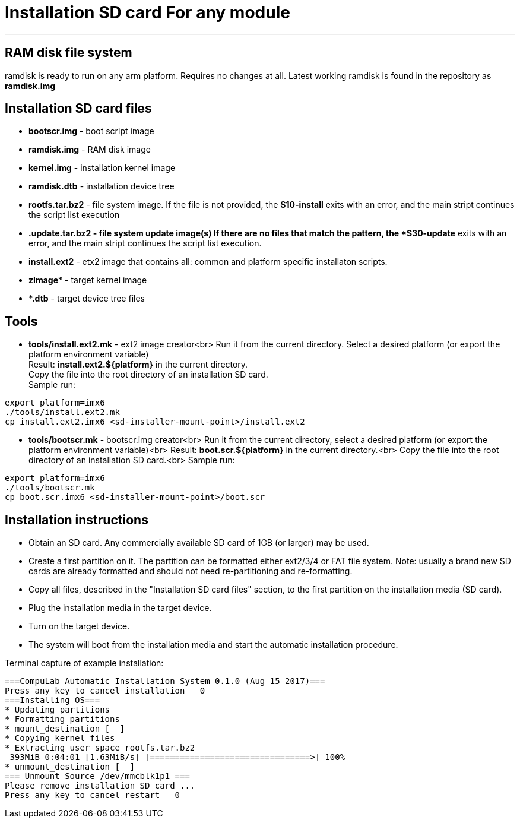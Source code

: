 = Installation SD card For any module

''''

== RAM disk file system

ramdisk is ready to run on any arm platform.
Requires no changes at all.
Latest working ramdisk is found in the repository as *ramdisk.img*

== Installation SD card files
* *bootscr.img* - boot script image
* *ramdisk.img* - RAM disk image
* *kernel.img* - installation kernel image
* *ramdisk.dtb* - installation device tree
* *rootfs.tar.bz2* - file system image.
  If the file is not provided, the *S10-install* exits with an error, and the
  main stript continues the script list execution
* ***.update.tar.bz2** - file system update image(s)
  If there are no files that match the pattern, the *S30-update* exits with an
  error, and the main stript continues the script list execution.
* *install.ext2* - etx2 image that contains all: common and platform specific installaton scripts.
* *zImage** - target kernel image
* ***.dtb** - target device tree files

== Tools
* *tools/install.ext2.mk* - ext2 image creator<br>
Run it from the current directory. Select a desired platform (or export the platform environment variable) +
Result: *install.ext2.${platform}* in the current directory. +
Copy the file into the root directory of an installation SD card. +
Sample run:

[source,bash]
----
export platform=imx6
./tools/install.ext2.mk
cp install.ext2.imx6 <sd-installer-mount-point>/install.ext2
----

* **tools/bootscr.mk** - bootscr.img creator<br>
Run it from the current directory, select a desired platform (or export the platform environment variable)<br>
Result: **boot.scr.${platform}** in the current directory.<br>
Copy the file into the root directory of an installation SD card.<br>
Sample run:

[source,bash]
----
export platform=imx6
./tools/bootscr.mk
cp boot.scr.imx6 <sd-installer-mount-point>/boot.scr
----

== Installation instructions
* Obtain an SD card. Any commercially available SD card of 1GB (or larger) may be used.
* Create a first partition on it. The partition can be formatted either ext2/3/4 or FAT file system.
Note: usually a brand new SD cards are already formatted and should not need re-partitioning and re-formatting.
* Copy all files, described in the "Installation SD card files" section, to the first partition on the installation media (SD card).
* Plug the installation media in the target device.
* Turn on the target device.
* The system will boot from the installation media and start the automatic installation procedure.

Terminal capture of example installation:

    ===CompuLab Automatic Installation System 0.1.0 (Aug 15 2017)===
    Press any key to cancel installation   0
    ===Installing OS===
    * Updating partitions
    * Formatting partitions
    * mount_destination [  ]
    * Copying kernel files
    * Extracting user space rootfs.tar.bz2
     393MiB 0:04:01 [1.63MiB/s] [================================>] 100%            
    * unmount_destination [  ]
    === Unmount Source /dev/mmcblk1p1 ===
    Please remove installation SD card ...
    Press any key to cancel restart   0

